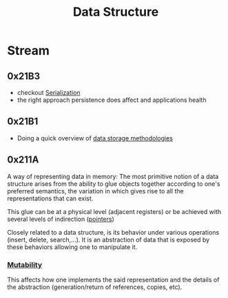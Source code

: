 :PROPERTIES:
:ID:       20230715T173535.681936
:END:
#+title: Data Structure
#+filetags: :programming:data:

* Stream
** 0x21B3
 - checkout [[id:86de7485-e9c0-4b7f-9f11-adb8229afdf4][Serialization]]
 - the right approach persistence does affect and applications health
** 0x21B1
 - Doing a quick overview of [[id:2f67eca9-5076-4895-828f-de3655444ee2][data storage methodologies]]
** 0x211A

A way of representing data in memory: The most primitive notion of a data structure arises from the ability to glue objects together according to one's preferred semantics, the variation in which gives rise to all the representations that can exist.

This glue can be at a physical level (adjacent registers) or be achieved with several levels of indirection ([[id:20230715T174319.700414][pointers]])

Closely related to a data structure, is its behavior under various operations (insert, delete, search,...). It is an abstraction of data that is exposed by these behaviors allowing one to manipulate it.

***  [[id:20230715T180212.260696][Mutability]]
This affects how one implements the said representation and the details of the abstraction (generation/return of references, copies, etc).
